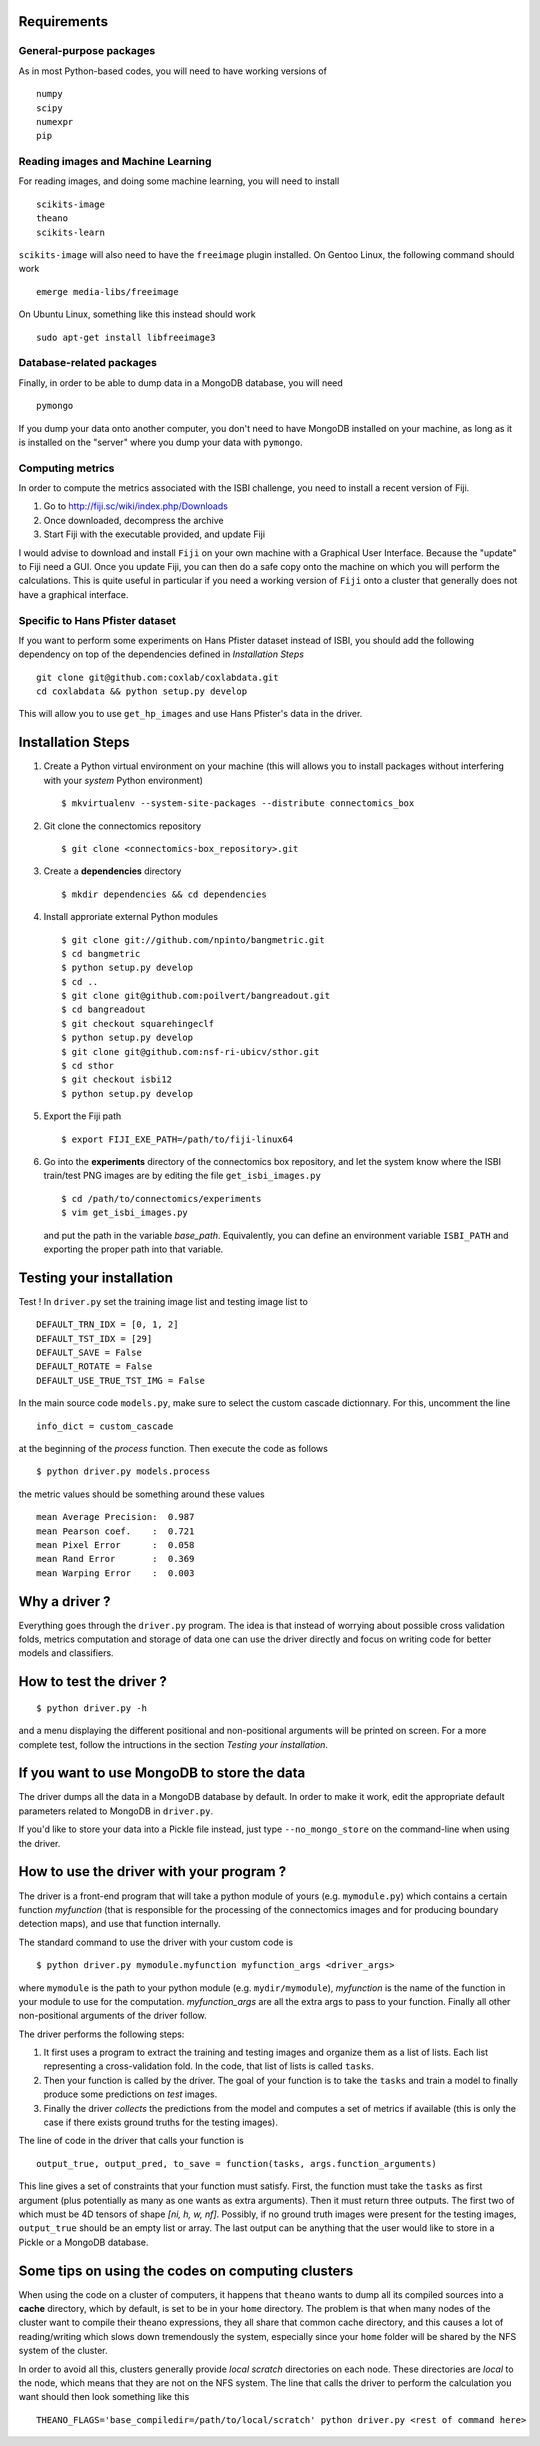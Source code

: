 Requirements
============

General-purpose packages
------------------------

As in most Python-based codes, you will need to have working versions of ::

    numpy
    scipy
    numexpr
    pip

Reading images and Machine Learning
-----------------------------------

For reading images, and doing some machine learning, you will need to install ::

    scikits-image
    theano
    scikits-learn

``scikits-image`` will also need to have the ``freeimage`` plugin installed. On Gentoo
Linux, the following command should work ::

    emerge media-libs/freeimage

On Ubuntu Linux, something like this instead should work ::

    sudo apt-get install libfreeimage3

Database-related packages
-------------------------

Finally, in order to be able to dump data in a MongoDB database, you will need ::

    pymongo

If you dump your data onto another computer, you don't need to have MongoDB installed
on your machine, as long as it is installed on the "server" where you dump your data
with ``pymongo``.

Computing metrics
-----------------

In order to compute the metrics associated with the ISBI challenge, you need to install a
recent version of Fiji.

1. Go to http://fiji.sc/wiki/index.php/Downloads

2. Once downloaded, decompress the archive

3. Start Fiji with the executable provided, and update Fiji

I would advise to download and install ``Fiji`` on your own machine with a Graphical User
Interface. Because the "update" to Fiji need a GUI. Once you update Fiji, you can then do
a safe copy onto the machine on which you will perform the calculations. This is quite
useful in particular if you need a working version of ``Fiji`` onto a cluster that generally
does not have a graphical interface.

Specific to Hans Pfister dataset
--------------------------------

If you want to perform some experiments on Hans Pfister dataset instead of ISBI, you should
add the following dependency on top of the dependencies defined in *Installation Steps* ::

    git clone git@github.com:coxlab/coxlabdata.git
    cd coxlabdata && python setup.py develop

This will allow you to use ``get_hp_images`` and use Hans Pfister's data in the driver.


Installation Steps
==================

1. Create a Python virtual environment on your machine (this will allows you to install
   packages without interfering with your *system* Python environment) ::

    $ mkvirtualenv --system-site-packages --distribute connectomics_box

2. Git clone the connectomics repository ::

    $ git clone <connectomics-box_repository>.git

3. Create a **dependencies** directory ::

    $ mkdir dependencies && cd dependencies

4. Install approriate external Python modules ::

    $ git clone git://github.com/npinto/bangmetric.git
    $ cd bangmetric
    $ python setup.py develop
    $ cd ..
    $ git clone git@github.com:poilvert/bangreadout.git
    $ cd bangreadout
    $ git checkout squarehingeclf
    $ python setup.py develop
    $ git clone git@github.com:nsf-ri-ubicv/sthor.git
    $ cd sthor
    $ git checkout isbi12
    $ python setup.py develop

5. Export the Fiji path ::

    $ export FIJI_EXE_PATH=/path/to/fiji-linux64

6. Go into the **experiments** directory of the connectomics box repository, and let the system
   know where the ISBI train/test PNG images are by editing the file ``get_isbi_images.py`` ::

    $ cd /path/to/connectomics/experiments
    $ vim get_isbi_images.py

   and put the path in the variable *base_path*. Equivalently, you can define an environment
   variable ``ISBI_PATH`` and exporting the proper path into that variable.

Testing your installation
=========================

Test ! In ``driver.py`` set the training image list and testing image list to ::

    DEFAULT_TRN_IDX = [0, 1, 2]
    DEFAULT_TST_IDX = [29]
    DEFAULT_SAVE = False
    DEFAULT_ROTATE = False
    DEFAULT_USE_TRUE_TST_IMG = False

In the main source code ``models.py``, make sure to select the custom cascade dictionnary. For
this, uncomment the line ::

    info_dict = custom_cascade

at the beginning of the *process* function. Then execute the code as follows ::

    $ python driver.py models.process

the metric values should be something around these values ::

    mean Average Precision:  0.987
    mean Pearson coef.    :  0.721
    mean Pixel Error      :  0.058
    mean Rand Error       :  0.369
    mean Warping Error    :  0.003

Why a driver ?
==============

Everything goes through the ``driver.py`` program. The idea is that instead
of worrying about possible cross validation folds, metrics computation and storage
of data one can use the driver directly and focus on writing code for better models
and classifiers.

How to test the driver ?
========================

::

    $ python driver.py -h

and a menu displaying the different positional and non-positional arguments
will be printed on screen. For a more complete test, follow the intructions in the section
*Testing your installation*.

If you want to use MongoDB to store the data
============================================

The driver dumps all the data in a MongoDB database by default. In order to
make it work, edit the appropriate default parameters related to MongoDB in
``driver.py``.

If you'd like to store your data into a Pickle file instead, just type
``--no_mongo_store`` on the command-line when using the driver.

How to use the driver with your program ?
=========================================

The driver is a front-end program that will take a python module of yours
(e.g. ``mymodule.py``) which contains a certain function *myfunction*
(that is responsible for the processing of the connectomics images and for
producing boundary detection maps), and use that function internally.

The standard command to use the driver with your custom code is ::

    $ python driver.py mymodule.myfunction myfunction_args <driver_args>

where ``mymodule`` is the path to your python module (e.g. ``mydir/mymodule``),
*myfunction* is the name of the function in your module to use for the
computation. *myfunction_args* are all the extra args to pass to your function.
Finally all other non-positional arguments of the driver follow.

The driver performs the following steps:

1. It first uses a program to extract the training and testing images and organize
   them as a list of lists. Each list representing a cross-validation fold.
   In the code, that list of lists is called ``tasks``.

2. Then your function is called by the driver. The goal of your function is to take
   the ``tasks`` and train a model to finally produce some predictions on *test*
   images.

3. Finally the driver *collects* the predictions from the model and computes a set
   of metrics if available (this is only the case if there exists ground truths
   for the testing images).

The line of code in the driver that calls your function is ::

    output_true, output_pred, to_save = function(tasks, args.function_arguments)

This line gives a set of constraints that your function must satisfy. First, the
function must take the ``tasks`` as first argument (plus potentially as many as
one wants as extra arguments). Then it must return three outputs. The first two
of which must be 4D tensors of shape *[ni, h, w, nf]*. Possibly, if no ground
truth images were present for the testing images, ``output_true`` should be an
empty list or array. The last output can be anything that the user would like
to store in a Pickle or a MongoDB database.

Some tips on using the codes on computing clusters
==================================================

When using the code on a cluster of computers, it happens that ``theano`` wants
to dump all its compiled sources into a **cache** directory, which by default, is
set to be in your ``home`` directory. The problem is that when many nodes of the
cluster want to compile their theano expressions, they all share that common
cache directory, and this causes a lot of reading/writing which slows down
tremendously the system, especially since your ``home`` folder will be shared by
the NFS system of the cluster.

In order to avoid all this, clusters generally provide *local scratch* directories
on each node. These directories are *local* to the node, which means that they are
not on the NFS system. The line that calls the driver to perform the calculation
you want should then look something like this ::

    THEANO_FLAGS='base_compiledir=/path/to/local/scratch' python driver.py <rest of command here>
